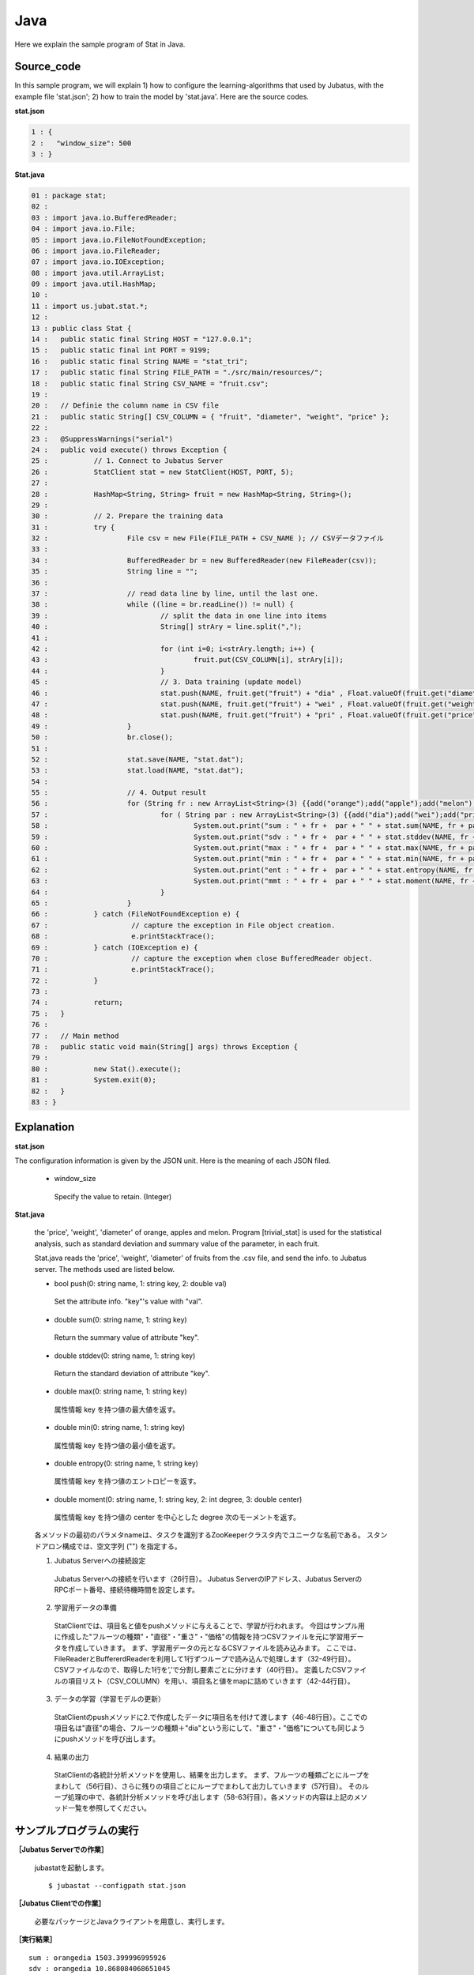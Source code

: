 ﻿Java
==================

Here we explain the sample program of Stat in Java. 

--------------------------------
Source_code
--------------------------------

In this sample program, we will explain 1) how to configure the learning-algorithms that used by Jubatus, with the example file 'stat.json'; 2) how to train the model by 'stat.java'. Here are the source codes.

**stat.json**

.. code-block:: python

 1 : {
 2 :   "window_size": 500
 3 : }
 

**Stat.java**

.. code-block:: java

 01 : package stat;
 02 : 
 03 : import java.io.BufferedReader;
 04 : import java.io.File;
 05 : import java.io.FileNotFoundException;
 06 : import java.io.FileReader;
 07 : import java.io.IOException;
 08 : import java.util.ArrayList;
 09 : import java.util.HashMap;
 10 : 
 11 : import us.jubat.stat.*;
 12 : 
 13 : public class Stat {
 14 : 	public static final String HOST = "127.0.0.1";
 15 : 	public static final int PORT = 9199;
 16 : 	public static final String NAME = "stat_tri";
 17 : 	public static final String FILE_PATH = "./src/main/resources/";
 18 : 	public static final String CSV_NAME = "fruit.csv";
 19 : 
 20 : 	// Definie the column name in CSV file
 21 : 	public static String[] CSV_COLUMN = { "fruit", "diameter", "weight", "price" };
 22 : 
 23 : 	@SuppressWarnings("serial")
 24 : 	public void execute() throws Exception {
 25 : 		// 1. Connect to Jubatus Server
 26 : 		StatClient stat = new StatClient(HOST, PORT, 5);
 27 : 
 28 : 		HashMap<String, String> fruit = new HashMap<String, String>();
 29 : 
 30 : 		// 2. Prepare the training data
 31 : 		try {
 32 : 			File csv = new File(FILE_PATH + CSV_NAME ); // CSVデータファイル
 33 : 
 34 : 			BufferedReader br = new BufferedReader(new FileReader(csv));
 35 : 			String line = "";
 36 : 
 37 : 			// read data line by line, until the last one.
 38 : 			while ((line = br.readLine()) != null) {
 39 : 				// split the data in one line into items
 40 : 				String[] strAry = line.split(",");
 41 : 
 42 : 				for (int i=0; i<strAry.length; i++) {
 43 : 					fruit.put(CSV_COLUMN[i], strAry[i]);
 44 : 				}
 45 : 				// 3. Data training (update model)
 46 : 				stat.push(NAME, fruit.get("fruit") + "dia" , Float.valueOf(fruit.get("diameter")));
 47 : 				stat.push(NAME, fruit.get("fruit") + "wei" , Float.valueOf(fruit.get("weight")));
 48 : 				stat.push(NAME, fruit.get("fruit") + "pri" , Float.valueOf(fruit.get("price")));
 49 : 			}
 50 : 			br.close();
 51 : 
 52 : 			stat.save(NAME, "stat.dat");
 53 : 			stat.load(NAME, "stat.dat");
 54 : 
 55 : 			// 4. Output result
 56 : 			for (String fr : new ArrayList<String>(3) {{add("orange");add("apple");add("melon");}}) {
 57 : 				for ( String par : new ArrayList<String>(3) {{add("dia");add("wei");add("pri");}}) {
 58 : 					System.out.print("sum : " + fr +  par + " " + stat.sum(NAME, fr + par) + "\n");
 59 : 					System.out.print("sdv : " + fr +  par + " " + stat.stddev(NAME, fr + par) + "\n");
 60 : 					System.out.print("max : " + fr +  par + " " + stat.max(NAME, fr + par) + "\n");
 61 : 					System.out.print("min : " + fr +  par + " " + stat.min(NAME, fr + par) + "\n");
 62 : 					System.out.print("ent : " + fr +  par + " " + stat.entropy(NAME, fr + par) + "\n");
 63 : 					System.out.print("mmt : " + fr +  par + " " + stat.moment(NAME, fr + par, 1, 0.0) + "\n");
 64 : 				}
 65 : 			}
 66 : 		} catch (FileNotFoundException e) {
 67 : 			 // capture the exception in File object creation.
 68 : 			 e.printStackTrace();
 69 : 		} catch (IOException e) {
 70 : 			 // capture the exception when close BufferedReader object.
 71 : 			 e.printStackTrace();
 72 : 		}
 73 : 
 74 : 		return;
 75 : 	}
 76 : 
 77 : 	// Main method
 78 : 	public static void main(String[] args) throws Exception {
 79 : 
 80 : 		new Stat().execute();
 81 : 		System.exit(0);
 82 : 	}
 83 : }


--------------------------------
Explanation
--------------------------------

**stat.json**

The configuration information is given by the JSON unit. Here is the meaning of each JSON filed.

 * window_size
 
  Specify the value to retain. (Integer)
  

**Stat.java**

 the 'price', 'weight', 'diameter' of orange, apples and melon. Program [trivial_stat] is used for the statistical analysis, such as standard deviation and summary value of the parameter, in each fruit.

 Stat.java reads the 'price', 'weight', 'diameter' of fruits from the .csv file, and send the info. to Jubatus server. The methods used are listed below.
 
 * bool push(0: string name, 1: string key, 2: double val)

  Set the attribute info. "key"'s value with "val".

 * double sum(0: string name, 1: string key)

  Return the summary value of attribute "key". 

 * double stddev(0: string name, 1: string key)

  Return the standard deviation of attribute "key".

 * double max(0: string name, 1: string key)

  属性情報 key を持つ値の最大値を返す。

 * double min(0: string name, 1: string key)

  属性情報 key を持つ値の最小値を返す。

 * double entropy(0: string name, 1: string key)

  属性情報 key を持つ値のエントロピーを返す。

 * double moment(0: string name, 1: string key, 2: int degree, 3: double center)

  属性情報 key を持つ値の center を中心とした degree 次のモーメントを返す。



 各メソッドの最初のパラメタnameは、タスクを識別するZooKeeperクラスタ内でユニークな名前である。 スタンドアロン構成では、空文字列 ("") を指定する。

 1. Jubatus Serverへの接続設定

  Jubatus Serverへの接続を行います（26行目）。
  Jubatus ServerのIPアドレス、Jubatus ServerのRPCポート番号、接続待機時間を設定します。
  
 2. 学習用データの準備

  StatClientでは、項目名と値をpushメソッドに与えることで、学習が行われます。
  今回はサンプル用に作成した"フルーツの種類"・"直径"・"重さ"・"価格"の情報を持つCSVファイルを元に学習用データを作成していきます。
  まず、学習用データの元となるCSVファイルを読み込みます。 ここでは、FileReaderとBuffererdReaderを利用して1行ずつループで読み込んで処理します（32-49行目）。 CSVファイルなので、取得した1行を’,’で分割し要素ごとに分けます（40行目）。 定義したCSVファイルの項目リスト（CSV_COLUMN）を用い、項目名と値をmapに詰めていきます（42-44行目）。
  
 3. データの学習（学習モデルの更新）

  StatClientのpushメソッドに2.で作成したデータに項目名を付けて渡します（46-48行目）。ここでの項目名は"直径"の場合、フルーツの種類＋"dia"という形にして、"重さ"・"価格"についても同じようにpushメソッドを呼び出します。
  
 4. 結果の出力

  StatClientの各統計分析メソッドを使用し、結果を出力します。
  まず、フルーツの種類ごとにループをまわして（56行目）、さらに残りの項目ごとにループでまわして出力していきます（57行目）。
  そのループ処理の中で、各統計分析メソッドを呼び出します（58-63行目）。各メソッドの内容は上記のメソッド一覧を参照してください。
  

-------------------------------------
サンプルプログラムの実行
-------------------------------------

**［Jubatus Serverでの作業］**

 jubastatを起動します。
 
 ::
 
  $ jubastat --configpath stat.json
 

**［Jubatus Clientでの作業］**

 必要なパッケージとJavaクライアントを用意し、実行します。
 
**［実行結果］**

::

 sum : orangedia 1503.399996995926
 sdv : orangedia 10.868084068651045
 max : orangedia 54.29999923706055
 min : orangedia -2.0999999046325684
 ent : orangedia 0.0
 mmt : orangedia 28.911538403767807
 sum : orangewei 10394.399948120117
 sdv : orangewei 54.92258724344468
 max : orangewei 321.6000061035156
 min : orangewei 39.5
 ent : orangewei 0.0
 mmt : orangewei 196.1207537381154
 sum : orangepri 1636.0
 sdv : orangepri 7.936154992801973
 max : orangepri 50.0
 min : orangepri 6.0
 ent : orangepri 0.0
 mmt : orangepri 30.867924528301888
 sum : appledia 2902.0000019073486
 sdv : appledia 15.412238321876663
 …
 …（以下略）
